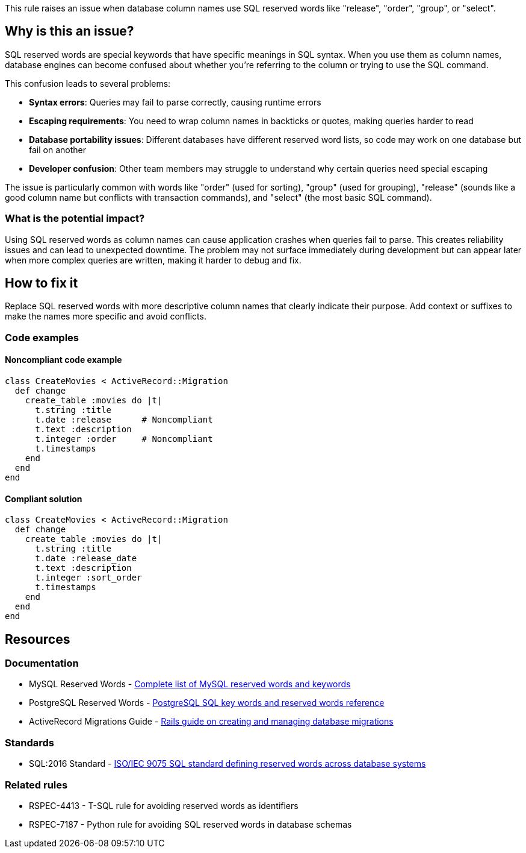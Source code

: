 This rule raises an issue when database column names use SQL reserved words like "release", "order", "group", or "select".

== Why is this an issue?

SQL reserved words are special keywords that have specific meanings in SQL syntax. When you use them as column names, database engines can become confused about whether you're referring to the column or trying to use the SQL command.

This confusion leads to several problems:

* *Syntax errors*: Queries may fail to parse correctly, causing runtime errors
* *Escaping requirements*: You need to wrap column names in backticks or quotes, making queries harder to read
* *Database portability issues*: Different databases have different reserved word lists, so code may work on one database but fail on another
* *Developer confusion*: Other team members may struggle to understand why certain queries need special escaping

The issue is particularly common with words like "order" (used for sorting), "group" (used for grouping), "release" (sounds like a good column name but conflicts with transaction commands), and "select" (the most basic SQL command).

=== What is the potential impact?

Using SQL reserved words as column names can cause application crashes when queries fail to parse. This creates reliability issues and can lead to unexpected downtime. The problem may not surface immediately during development but can appear later when more complex queries are written, making it harder to debug and fix.

== How to fix it

Replace SQL reserved words with more descriptive column names that clearly indicate their purpose. Add context or suffixes to make the names more specific and avoid conflicts.

=== Code examples

==== Noncompliant code example

[source,ruby,diff-id=1,diff-type=noncompliant]
----
class CreateMovies < ActiveRecord::Migration
  def change
    create_table :movies do |t|
      t.string :title
      t.date :release      # Noncompliant
      t.text :description
      t.integer :order     # Noncompliant
      t.timestamps
    end
  end
end
----

==== Compliant solution

[source,ruby,diff-id=1,diff-type=compliant]
----
class CreateMovies < ActiveRecord::Migration
  def change
    create_table :movies do |t|
      t.string :title
      t.date :release_date
      t.text :description
      t.integer :sort_order
      t.timestamps
    end
  end
end
----

== Resources

=== Documentation

 * MySQL Reserved Words - https://dev.mysql.com/doc/refman/8.0/en/keywords.html[Complete list of MySQL reserved words and keywords]

 * PostgreSQL Reserved Words - https://www.postgresql.org/docs/current/sql-keywords-appendix.html[PostgreSQL SQL key words and reserved words reference]

 * ActiveRecord Migrations Guide - https://guides.rubyonrails.org/active_record_migrations.html[Rails guide on creating and managing database migrations]

=== Standards

 * SQL:2016 Standard - https://www.iso.org/standard/63555.html[ISO/IEC 9075 SQL standard defining reserved words across database systems]

=== Related rules

 * RSPEC-4413 - T-SQL rule for avoiding reserved words as identifiers

 * RSPEC-7187 - Python rule for avoiding SQL reserved words in database schemas

